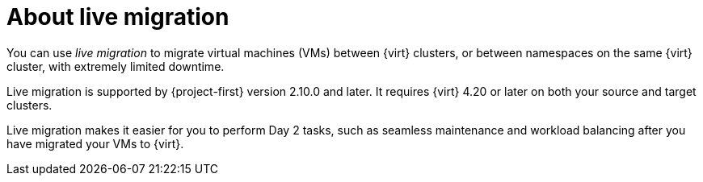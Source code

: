 // Module included in the following assemblies:
//
// * documentation/doc-Migration_Toolkit_for_Virtualization/master.adoc

:_content-type: CONCEPT
[id="about-live-migration_{context}"]
= About live migration

[role="_abstract"]
You can use _live migration_ to migrate virtual machines (VMs) between {virt} clusters, or between namespaces on the same {virt} cluster, with extremely limited downtime.

Live migration is supported by {project-first} version 2.10.0 and later. It requires {virt} 4.20 or later on both your source and target clusters. 

Live migration makes it easier for you to perform Day 2 tasks, such as seamless maintenance and workload balancing after you have migrated your VMs to {virt}.

